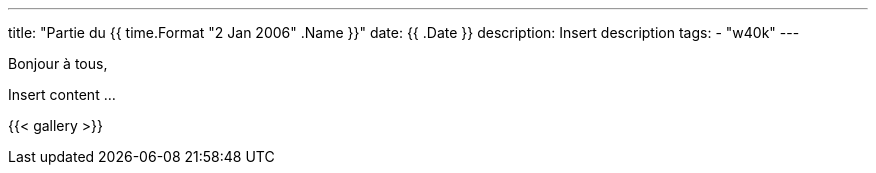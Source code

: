 ---
title: "Partie du {{ time.Format "2 Jan 2006" .Name }}"
date: {{ .Date }}
description: Insert description
tags:
    - "w40k"
---

Bonjour à tous,

Insert content ...

{{< gallery >}}

